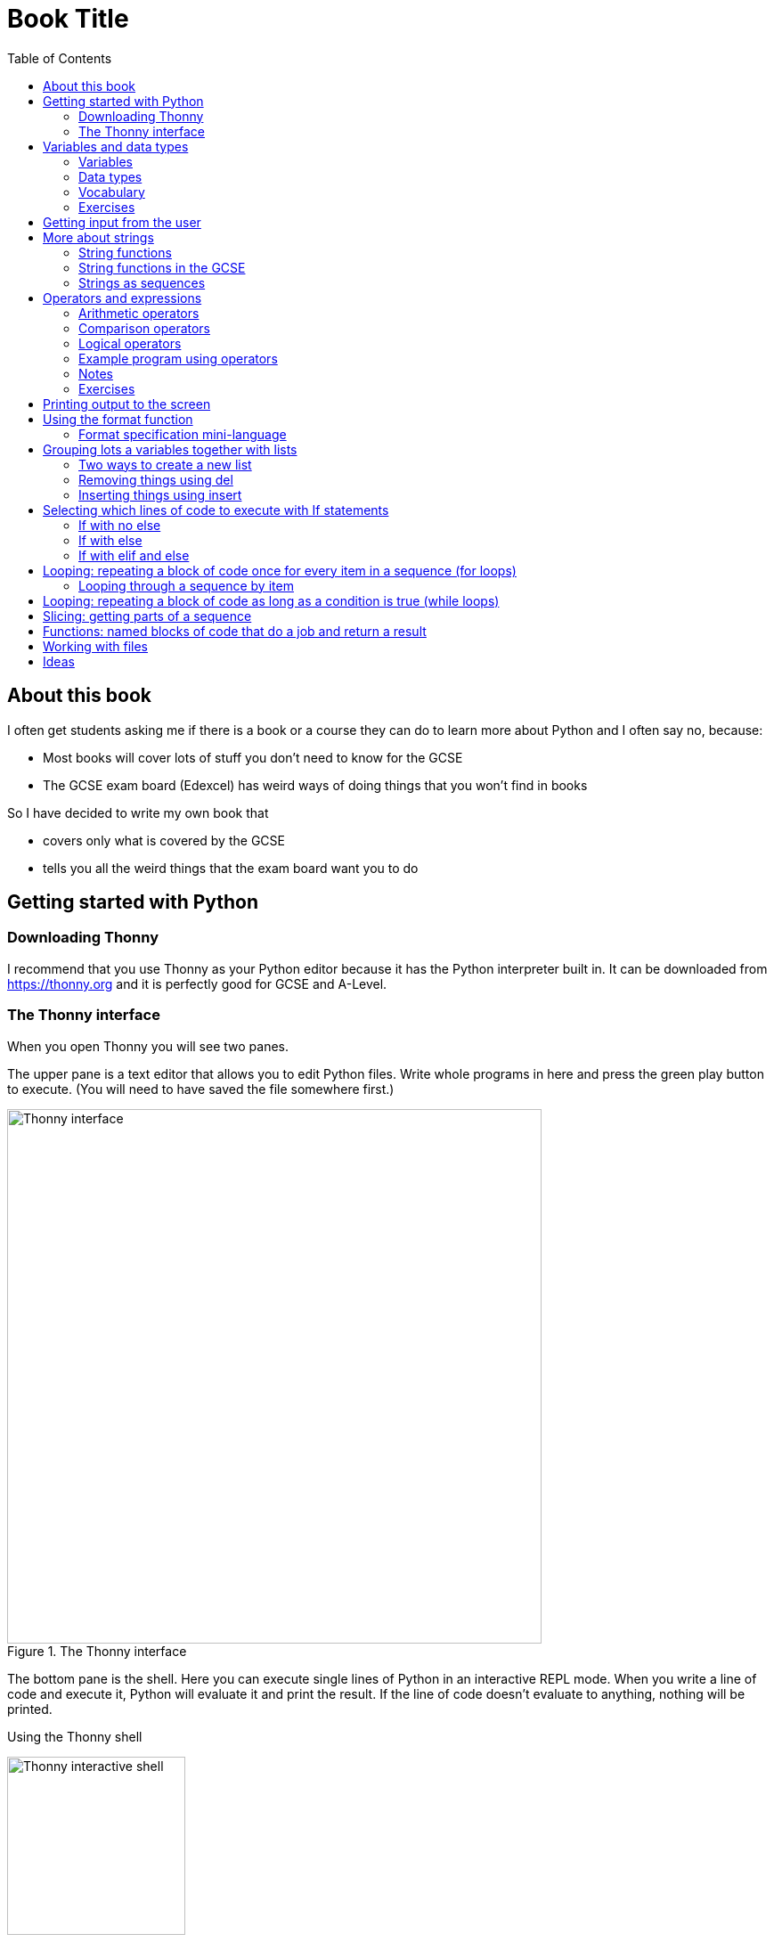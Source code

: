= Book Title
// Must have this immediately below Level 0
// :source-language: Python
:doctype: book
:source-highlighter: highlight.js
:icons: font
:toc: auto

== About this book

I often get students asking me if there is a book or a course they can do to learn more about Python and I often say no, because:

* Most books will cover lots of stuff you don't need to know for the GCSE

* The GCSE exam board (Edexcel) has weird ways of doing things that you won't find in books

So I have decided to write my own book that

* covers only what is covered by the GCSE

* tells you all the weird things that the exam board want you to do

== Getting started with Python

=== Downloading Thonny

I recommend that you use Thonny as your Python editor because it has the Python interpreter built in. It can be downloaded from https://thonny.org and it is perfectly good for GCSE and A-Level. 

=== The Thonny interface

When you open Thonny you will see two panes. 

The upper pane is a text editor that allows you to edit Python files. Write whole programs in here and press the green play button to execute. (You will need to have saved the file somewhere first.)

.The Thonny interface
image::PythonBook_ThonnyUI.png[Thonny interface, 600]

The bottom pane is the shell. Here you can execute single lines of Python in an interactive REPL mode. When you write a line of code and execute it, Python will evaluate it and print the result. If the line of code doesn't evaluate to anything, nothing will be printed.

.Using the Thonny shell
image:Thonny_shell.png[Thonny interactive shell, 200]

**Thonny tips:**
* If your program hangs, use the red Stop button to halt it.

* You can clear the shell by right-clicking on it and choosing Clear.

* Thonny has an "assistant" that warns you of various things. I find it annoying. You can disable it in Tools, Options, Assistant....

* Python has a debugger built in. In my opinion, the default setting of *Nicer* is too verbose. You can change it to *Faster* in Tools, Options, Run & Debug....

== Variables and data types

=== Variables

We can store items of data for use in computer programs. These stored items are called variables. We refer to variables using names.

[source,Python]
----
# Store the value 5 in a variable called x
x = 5

# Store the value "Fred" in a variable called name
name = "Fred"
----

You give a variable a value by using the `=`, which is known as the *assignment operator*. So when we assign the value 5 to the variable x like this `x = 5`, we are really saying *let x take the value of 5*. Some languages actually use the word `let` when they do assignment, e.g. `let x = 5`, but Python doesn't.

In the statement `x = 5`, the x is an *integer variable* and the 5 is an *integer literal*. Assignment always happens right to left. You cannot write 5 = x.  

==== Variable names

Variable names can include letters, numbers and the underscore (_) character, but they cannot *begin* with numbers.

You should try to choose variable names that make it easy to tell meaning of the data held in the variable. 

===== Capitalization in variable names

There are different conventions about whether to include capital letters in variable names or not. Edexcel likes to use **camel case**, in which:

* If the variable name is just one word, then it is all lower case.

* If the variable is two or more words together, the first is lower case and the rest are title case (with the first letter capitalised).

The following variable names are in camel case:

* name
* emailAddress
* passwordIsValid

You should probably adopt this convention (even though it's not normal for Python programmers, who generally use something called snake case).

===== Naming conflicts

Some names in Python already mean something and you should therefore not use them as variable names. 

Some examples of names you should **not** use for variables are:

sum, max, min, int, float, bool, str, string, random, list, type, dir

Single-letter names are generally not a good idea but sometimes they're ok. For instance:

* i, j, k are often used as simple counter integers (integer means whole number)
* x, y, z are often used for coordinates

=== Data types

Variables stored data and data can be of different types. The GCSE focuses on the following data types:

* Whole numbers (**integers**)
* Numbers with decimal points (**floats**)
* Sequences of text characters (**strings**)
* True/False variables (**booleans**)

=== Vocabulary

**Assignment:** Giving a variable its first or a new value. In Python, initialisation and assignment are the same except the initialisation is a special term used for the *first* assignment.

**Intialisation:** Creating and giving a variable it's first value, e.g. `x = 5`

=== Exercises

1. Which of the following are valid variable names in Python?
   - EMAILADDRESS
   - emailaddress
   - email-address
   - email_address
   - emailaddress1
   - 1emailaddress
   - emailAddress

2. Which of the variable names for email address given above would you expect to see in an Edexcel GCSE paper?

3. Name the data type (integer, float, string, boolean) of each of these variables after they have been initialised:
    - `name = "Fred"`
    - `isPrefect = True`
    - `age = 15`
    - `height = 1.73`

4. Explain why `x` is not a good variable name for storing the height of a rectangle. What would be a better variable name?

== Getting input from the user

I include this section early because it quickly allows us to write interactive programs that do something useful. You can get input from the user by using the `input` function.

This program asks the user their name and then prints a "Hello " followed by whatever name they entered.

[source,Python]
----
name = input("Enter your name: ")
print("Hello " + name)
----

Note the the `input` function **always** returns a string. *Returns* is a special term used in relation to functions. It means *gives back* and I will use it a lot in the section on functions later. 

It makes sense in the example above that `name` is a string, since it is a word, a sequence of characters, but try running this program:

[source,Python]
----
n1 = input("Enter the first number: ")
n2 = input("Enter the second number: ")
print("The sum is " + str(n1 + n2))
----

.Output:
----
Enter the first number: 4
Enter the second number: 5
The sum is 45
----

This program has gone wrong because the *return type* of the `input` function is *string*, and when you use the *plus operator* (+) between two strings the strings are *concatenated*, i.e. chained together. 

We can fix this problem by *converting* the strings into integers, because when you use the plus operator (+) between two integers the integers are added.

[source,Python]
----
n1 = int(input("Enter the first number: "))
n2 = int(input("Enter the second number: "))
print("The sum is " + str(n1 + n2))
----

----
Enter the first number: 4
Enter the second number: 5
The sum is 9
----

Look carefully at the line:

[source,Python]
----
n1 = int(input("Enter the first number: "))
----

This is the order of events:

1. Make a string literal "Enter the first number: " and *pass it* to the `input` function.

2. The input function then prints "Enter the first number: " and waits for the user to type something.

3. Take the thing that the user typed and pass it to the `int` function, which turns it from a string to an integer.

4. Assign that integer to the variable n1.

Now look carefully at the line:
[source,Python]
----
print("The sum is " + str(n1 + n2))
----

Now that `n1` and `n2` are integers, we need to turn them back to strings before we can concatenate them with the string "The sum is ". We do this with the `str` function.

This is the order of events:

1. Add the values of the two integer variables n1 and n2.

2. The `str` function then turns the result from an integer to a string.

3. The string is then concatenated on the end of the string literal "The sum is " to form a longer string.

4. That longer string is then passed to the `print` function, which prints it out on the screen.

In summary:

* The `int` function is used to turn strings into integers. You will need to use it when you want to do arithmetic or comparison (e.g. <, >, etc) with the value the user entered.

* The `str` function is used to turn integers into strings. You will need to use it if you want to concatenate an integer value to a string value before printing.

**Exercises:**

1. Write a program that asks the user to enter their age and then prints "You are N years old", where N is the age they entered.

2. Write a program that asks the user to enter their age and then prints "You are N+10 years old", where N+10 is their age plus 10 years. 

3. Explain why you need to use the `int` function in task 2 but not in task 1. 

== More about strings

=== String functions

You have seen some functions that are built-in to Python, e.g. len, int, input, print. We refer to these as **built-in functions**. There are also functions just for strings. We refer to these as **string functions**. 

This program asks the user for their name and then prints it in capital (upper case) letters:

[source,Python]
----
name = input("Enter your name: ")
print(name.upper())
----

You can call (execute, run) string functions by using dot notation: adding a dot after the string, followed by the name of the function, followed by ().

[IMPORTANT]
.Use brackets when you want to call functions
====
With any function, you must put () after its name if you want to **call** it. Try just printing `name.upper` and you will get an odd result because Python will try to print the function itself and not the result of calling it. 

[source,Python]
----
name = input("Enter your name: ")
print(name.upper) # left out the brackets!
----

.Output
----
<built-in method upper of str object at 0x000002B1FE6E5E30>
----
====

=== String functions in the GCSE

The GCSE expects you to be familiar with the following string functions  (<str> just means any string variable or literal):

[cols="1,1"]
|===
| Function | Description

| <str>.lower
| Returns <str> as all lower case

| <str>.upper
| Returns <str> as all upper case
|===

=== Strings as sequences

There are two **sequence types** that you need to be familiar with for the GCSE: **strings** and **lists**. Sequence types allow you to:

* Get individual items of the sequence using an **index**.

* **Iterate** through every item in the sequence using a **for loop**.

* Use the keyword **in** to check if an item is in the sequence (although the GCSE doesn't seem to use this much).

==== Example of string indexing
Consider this program, which asks the user for their name and tells them the 4th character:
[source,Python]
----
name = input("Enter your name: ")
print("The 4th character of your name is " + name[3])
----

**Notes:**

* We put `name[3]` for the 4th character because counting starts at zero.

* If the name is less then 4 characters we will get an `IndexError`, meaning we've tried to access an item of a sequence that isn't there.

==== Example of iterating through a string using a for loop

Consider this program, which counts the number of "a"s in the string "Aardvark", but iterating through the string.

[source,Python]
----
count = 0
s = "Aardvark"
for ch in s:
	if ch == "a":
		count = count + 1
print("There are " + str(count) + " a's in " + s)
----

**Notes:**

* It's ok to use a single-letter variable name like `s` in this example, because my variable is just a throw-away value.

* We have to use the `str` function to convert the integer `count` to a string before we can concatenate it with the rest of the message string, but we don't need to do that with `s` because `s` is already a string.

* This example prints 2, because Python is case-sensitive; "a" is different from "A".

==== Example of using `in` to check if a character is in a string

Consider this program, which says whether there is a "z" in the user's input.

[source,Python]
----
s = input("Enter some text: ")
if "z" in s:
	print("There is a z in what you typed")
else:
	print("There is no z in what you typed")
----

== Operators and expressions

=== Arithmetic operators

The GCSE requires you to know the following arithmetic operators:

[cols="1, 1, 1, 1"]
|===
|Operator|Operation|Example|Result

|+ 
|add 
|19 + 5 
|24 

|-
|subtract 
|19 - 5 
|14 

|* 
|multiply 
|19 * 5 
|95 

|/
|divide 
|19 / 5 
|3.4

|//
|integer division 
|19 // 5 
|3

|% 
|modulo (remainder after division)
|19 % 5 
|4 

|** 
|to the power 
|19 ** 5 
|2476099 

|===


=== Comparison operators

The GCSE requires you to know the following comparison operators.

[cols="1, 1, 1, 1"]
|===
|Operator|Description|Example|Result

|==
|is equal to
|5 == 5
|True

|!=
|is not equal to
|5 != 5
|False

|>
|is greater than
|5 > 5
|False

|>=
|is  greater than or equal to
|5 >= 5
|True

|<
|is less than
|5 < 5
|False

|\<=
|is less then or equal to
|5 \<= 5
|True
|===

=== Logical operators

Consider the following two statements:
1. Paris is the capital of France
2. Beijing is the capital of Germany

It is clear that **statement 1 is True** and **statement 2 is False**.

Now consider the statements:

1. Paris is the capital of France **and** Beijing is the capital of Germany

2. Paris is the capital of France **or** Beijing is the capital of Germany

**Statement 1 is False**, because both statements either side of AND need to be True for the whole statement to be True.

**Statement 2 is True**, because only one of the statements either side of OR need to be True for the whole statement to be True.

In general then:

* something True **and** something False is **False**

* something True **or** something False is **True**

We can summarise how the logical operators work using **truth tables**.

This is the **truth table for AND**:

[cols="1,1"]
|===
| Statement | Result

|True and True
|True

|True and False
|False

|False and True
|False

|False and False
|False
|===

This is the **truth table for OR**:

|===
| Statement | Result

|True or True
|True

|True or False
|True

|False or True
|True

|False or False
|False
|===

==== Logical operator precedence and the use of brackets

You are familiar with the idea of operator precedence from mathematics. For instance `5 - 3 x 2 = -1`, whereas `(5 - 3) x 2 = 4`.

In Python, `and` takes precedence over `or`. For example, `True or False and False` evaluates to `True`, whereas `(True or False) and False` evaluates to `False`.

I think it's unlikely that the GCSE would require you to know this, but it's handy to know when you write your own programs.

=== Example program using operators

This program asks the user to enter a number between 1 and 10 (inclusive) and prints an appropriate message.

[source,Python]
----
number = int(input("Enter a valid number (1-10): ")):
print("Number valid: " + str(number > 0 and number < 11))  
----

This program does the same.

[source,Python]
----
number = int(input("Enter a valid number (1-10): ")):
print("Number valid: " + str(number >= 1 and number <= 0))  
----

.Output
----
Enter a valid number (1-10): 6
Number valid: True
Enter a valid number (1-10): 14
Number valid: False
----

=== Notes

1. A statement that evaluates to True or False is known as a *condition*.

2. Note that when using logical operators, each side of the operator has to be an expression which **on its own** evaluates to True or False. So if you want to check that a and b are both greater than 10, for instance, you have to write `a > 10 and b > 10`. You **cannot** write `a and b > 10`; in fact this will lead to a nasty bug.

=== Exercises

1. Write two statements involving countries and capitals such that if you put an OR operator between them the whole statement is False.

2. Write a condition that evaluates to True if `n` is positive and even, and False otherwise. Hint: What is the remainder on division by 2 for numbers that are even?

== Printing output to the screen

The print function outputs its argument to the console, followed by a newline.

[source,Python]
----
print("Hello")
print(4)
----

----
Hello
4
----


Here is a summary of the main ways of printing strings (and variable values) to the console (screen). For each, `age` is an integer variable with value 15.

---

[source,Python]
----
print(age)
----

----
15
----

This works ok. The print function can print types other than strings. 

---
[source,Python]
----
print("Fred is", age, "years old.")
----

----
Fred is 15 years old.
----

This works ok. If you separate string literals and variables with commas, Python automatically puts a space between them (but sometimes you won't want it to).

---
[source,Python]
----
print("Fred is" + age + "years old.")
TypeError!
----

This doesn't work because you can't concatenate strings and integers. You have to use the `str` function to convert the integer to a string.

---
[source,Python]
----
print("Fred is" + str(age) + "years old.")
----

----
Fred is15years old.
----

This works ok but we forgot to add spaces where we needed them.

---
[source,Python]
----
print("Fred is " + str(age) + " years old.")
----

----
Fred is 15 years old.
----

This works ok (same as above but with spaces) because we have converted the integer to a string using the `str` function before we concatenated it. 

WARNING: This is used in the GCSE and **must** be used when the question tells you to use **concatenation**.

---
[source,Python]
----
print("Fred is {} years old.".format(age))
----

----
Fred is 15 years old.
----

This works ok. More information about the format function is given later in the chapter. 

WARNING: This is heavily used in the GCSE and **must** be used when the question tells you to use the **format function**.

---

[source,Python]
----
print(f"Fred is {age} years old.")
----

----
Fred is 15 years old.
----

This works ok. This is the modern way to print variables and string literals, but it is not used in the GCSE. 

## Using the format function
The basic use of the format function can be seen in the program below.

[source,Python]
----
name = input("Enter your name: ")
age = int(input("Enter your age: "))
height = float(input("Enter your height (m): "))
layout = "Hello {}. You are {} years old and {} metres tall."
print(layout.format(name, age, height))
----

**Notes:**

1. Type conversion is not required before printing, even though `name` is a string, `age` is an integer and `height` is a float.

2. `layout` is just a variable name; it has no other significance. The GCSE tends to use this variable name and that's the only reason I've used it.

=== Format specification mini-language

You can put things in the curly braces to change the way that variables are presented. The most common uses for this are:

* Centre or right **alignment** (left is the default)

* Setting the **field width** (the width in characters of the space into which the variable is printed; used for writing out information in tables)

* Setting the number of **decimal places** a float value should have

For full details go here.
https://docs.python.org/3/library/string.html#formatstrings
I warn you it is complicated!

Here is an example that covers everything you need to know for the GCSE.

[source,Python]
----
titlelayout =  "| {:^12} | {:^5} | {:^10} | {:^10} |"
layout = "| {:12} | {:^5} | {:>10.2f} | {:^+10} |"
print(titlelayout.format("Name", "Age", "Score", "Modifier"))
print("-" * 50)
print(layout.format("Fred", 15, 45.7, -2))
print(layout.format("Penelope", 16, 38.658, 3))
print(layout.format("Kim", 14, 41.67, 1))
----

----
|     Name     |  Age  |   Score    |  Modifier  |
--------------------------------------------------
| Fred         |  15   |      45.70 |     -2     |
| Penelope     |  16   |      38.66 |     +3     |
| Kim          |  14   |      41.67 |     +1     |
----

**Notes:**

1. The order of the parts of the format specifier is +
`{:<align><sign><width><.precision><type>}`

2. You HAVE to put the colon (:) in first. If you don't you will get a strange KeyError, so if you see a KeyError, you know what the problem is.

3. There are three possible alignment symbols:
   - < means left align, but it's the default so I've left it out 
   - ^ means centre align 
   - > means right align 

4. The + in the fourth field of the `layout` variable means that both positive and negative numbers get a sign symbol (+ or -). There are three options you can put here:
   - + mean both positive and negative numbers get a sign
   - - means only negative numbers get a sign; positive numbers get nothing (this is the default if you leave it out entirely)
   - a space means that negative numbers get a sign and positive numbers get a space (this could be useful for making sure that mixed positive and negative numbers line up nicely)

5. I have created a string of 50 dashes to print the horizontal line. I had to calculate this number by adding the length of `"| "` plus three times the length of `" | "` plus the length of `" |"` plus the field widths of 12 + 5 + 10 + 10, which gives 2 + 9 + 2 + 12 + 5 + 10 + 10 = 50. Maybe it's easier to do it by trial and error.

6. You have to put the `f` at the end of the float field (e.g. `10.2f`, the third field in the `layout` variable) if you want it to treat the precision as *decimal places*. If you leave out the f then it will be *significant figures* instead. The GCSE always seems to ask for decimal places, so always put it in for float values.

== Grouping lots a variables together with lists

Every programming language has ways to represent lists of things. Without lists you would need to create separate variables to store lots of different values, which would become impossible if, at the time of writing your code, you didn't know exactly how many values the user might want to store. 

There are only four basic things that the GCSE requires you to know about lists:

* **Creating** a new empty list

* **Appending** things to a list (adding them to the end of the list)

* **Removing** items using the index (position) of the item in the list

* **Inserting** something into a list at a particular index (position)

But, like strings, **lists are sequences** so you also need to know that

* You can get a single item of a list by its **index** (position)

* You can **iterate** through a list using a **for loop**

* You can test for membership of a list using **in**

* You can **slice** lists

Here are some basic programs to introduce you to how lists work in Python.

=== Two ways to create a new list
[source,Python]
----
listA = []
listB = list()
----

====  Adding things using append

[source,Python]
----
mylist = [] # Create a new empty list
mylist.append(5)
mylist.append("Hello")
mylist.append(3.14)
print(mylist)
----

Output:
> [5, "Hello", 3.14]

=== Removing things using del

asdf

[source,Python]
----
mylist = [1, 3, 5, 7, 11]
del mylist[2]
print(mylist)
----

Output:
[1, 3, 7, 11]

=== Inserting things using insert

Hello

[source,Python]
----
mylist = ["apple", "banana", "lemon", "pear"]
mylist.insert(2, "fig")
print(mylist)
----

----
Output:
["apple", "banana", "fig", "lemon", "pear"]
----

== Selecting which lines of code to execute with If statements

=== If with no else

[source,Python]
----
age = int(input("Enter your age: ")):
if age > 40:
   print("You're old!")
print("Thank you")
----

.Output 1
----
Enter your age: 23
Thank you
----

.Output 2
----
Enter your age: 45
You're old!
Thank you
----

**Notes:**

1. Pay attention to the indentation in this example. The "Thank you" message is not indented and so is not part of the if statement. Hence it gets printed whether or not the "You're old!" message gets printed.
2. You don't have to have an else! Students often put an else in even when nothing is to be done. 

=== If with else

[source,Python]
----
age = int(input("Enter your age: ")):
if age > 40:
   print("You're old!")
else:
   print("You're young!")
print("Thank you")
----

.Output 1
----
Enter your age: 23
You're young!
Thank you
----

.Output 2
----
Enter your age: 45
You're old!
Thank you
----

=== If with elif and else

[source,Python]
----
age = int(input("Enter your age: ")):
if age > 60:
   print("You're very old!")
elif age > 40:
   print("You're old!")
else:
   print("You're young!")
print("Thank you")
----

.Output 1
----
Enter your age: 74
You're very old!
Thank you
----

.Output 2
----
Enter your age: 45
You're old!
Thank you
----

.Output 2
----
Enter your age: 23
You're young!
Thank you
----

**Notes:**

1. You can have as many elifs as you want.
2. Notice that in an if... elif... else block, **only one option can be executed**. Even though 74 is greater than 60 and greater than 40, only the first condition is matched. This is great because you can avoid complicated conditions like `age > 40 and age \<= 60`.

== Looping: repeating a block of code once for every item in a sequence (for loops)

Remember that the sequence types that we encounter in the GCSE are:

* Strings
* Lists

Very often in programs, we need to do something for every item of a sequence, such as counting, totalling or selecting particular items. 

=== Looping through a sequence by item

Here is a program that uses a for loop to iterate through every letter of a string, printing a message each time it finds a capital letter and finally printing the total number of capital letters found.

[source,Python]
----
word = input("Enter a string: ")
count = 0
for letter in word:
   if letter.isupper():
      print("Capital letter found! " + letter)
      count = count + 1
print(str(count) + " capital letters found in total.")
----

.Output
----
Enter a string: Jeff works for the BBC
Capital letter found! J
Capital letter found! B
Capital letter found! B
Capital letter found! C
4 capital letters found in total.
----

**Notes:**

1. There is nothing special about `letter` here; it is just a variable name. I could have used `x` but `letter` is a much better choice of name since anyone reading the code will know what the variable is being used for. 
2. Any lines of code indented after the beginning of the for loop are in the loop and will be repeated once for every item of the sequence (word).

==== Making a sequence of integers with the range function

The range function can be used to get a sequence of integers, which can then be iterated through with a for loop. The general syntax for a call to the range function is as follows:

* `range(N)`: A sequence from 0 to N-1
* `range(M, N)`: A sequence from M to N-1
* `range(M, N, step)`: The sequence from M to N-1 increasing in increments of `step`

Some examples are included in the following table:

[cols="1,1,1"]
|====
|Function call|Sequence|Explanation

| `range(10)`
| 0, 1, 2, 3, 4, 5, 6, 7, 8, 9
| If you just use an integer N, you get a sequence from 0 up to N-1.

| `range(0, 10)`
| 0, 1, 2, 3, 4, 5, 6, 7, 8, 9
| This is the same as the first example, but we've explicitly specified the sequence start number.

| `range(3, 10)`
| 3, 4, 5, 6, 7, 8, 9
| The sequence start doesn't need to be 0.

| `range(3, 10, 2)`
| 3, 5, 7, 9
| If you include a third argument it is the amount by which the sequence increases each time(often known as the _step_. 

| `range(10, 0, -1)`
| 10, 9, 8, 7, 6, 5, 4, 3, 2, 1
| You can use a negative step, but then the first argument has to be larger than the second.
|====

The following program uses the range function to generate a list of square numbers.

[source,Python]
----
for i in range(1, 11):
   print(str(i) + " squared = " + str(i**2))
----

.Output
----
1 squared = 1
2 squared = 4
3 squared = 9
4 squared = 16
5 squared = 25
6 squared = 36
7 squared = 49
8 squared = 64
9 squared = 81
10 squared = 100
----

==== Repeating a block of code an exact number of times

The range function can be used to repeat a block of code an exact number of times. To run the block of code N times, we create a sequence of integers from 0 up to N-1 and run the block for each integer. We don't necessarily need to use the integer counter.

The following program ask the user for exactly three words, entered  one after the other, and then tells the user the words they entered.

[source,Python]
----
words = []
word = input("Enter a word: ")
for i in range(3):
   words.append(word)
   word = input("Enter a word: ")

print("The words you entered were: ")
for word in words:
   print(word)
----

.Output
----
Enter a word: lemon
Enter a word: apple
Enter a word: orange
The words you entered were:
lemon
apple
orange
----

==== Iterating through a sequence using an index

We have already seen that with sequences (strings and lists), it is possible to use an index to access a particular item, for example, if `numbers` is a list, then `numbers[3]` gives us the 4th item in that list.

To iterate through every item of the list using an index we need to

* Start at 0, because that is the index of the first item
* End at the N - 1, where N is the length of the list (e.g. a list of 8 items will have indexes going from 0 up to 7)

There is a function that will give us the length of a sequence: the `len` function. We can use this function to give us the upper bound of the range of numbers that we need to use as the indexes for accessing the members of our sequence. This gives us exactly the indexes we want; no more and no less.


[source,Python]
----
range(len("computer")) # Gives the range 0,1,2,3,4,5,6,7
----

So now we can iterate through our sequence in two different ways:

**Iterating by item:**

[source,Python]
----
word = "computer"
for letter in word:
   print(letter)
----

**Iterating by index:**

[source,Python]
----
word = "computer"
for i in range(len(word)):
   print(word[i])
----

**Notes:**

1. I have used `letter` as the loop variable in the first example, because each item of the list that I'm iterating through (the word) is a letter. But in the second example each item is not a letter, it's an integer in the range 0 to 7. It is conventional to name an integer index `i` in this case (although in the GCSE they often use the name `index`).

NOTE: The GCSE tends to favour iterating through sequences using indexes rather than by item.

Iterating through a sequence using an index is generally considered to be less clear than iterating using an index but **sometimes you have to use an index** to iterate through a sequence. Consider this program that prints the indexes of any double letters in word.

[source,Python]
----
word = input("Enter a word: ")
for i in range(len(word) - 1):
   if word[i] == word[i+1]:
      print("Double letter found at index: " + str(i))
----

.Output
----
Enter a word: Mississippi
Double letter found at index: 2
Double letter found at index: 5
Double letter found at index: 8
----

**Notes:**

1. We have to use an index here because we don't just want to access the current item, we want to access the next item too.
2. Note how we have to make the range of indexes one shorter than it was before, otherwise we will get to the last letter and try to check the "next" one. This will mean we're trying to access a letter beyond the end of the word and we will get an `IndexError`.

== Looping: repeating a block of code as long as a condition is true (while loops)

We have encountered if statements, which test a condition and branch to a block of code depending on whether the condition is true or false. There is a similar control structure called a while loop, which runs a block of code over and over as long as (while) a condition is true.

This program asks the user to enter a password. It keeps asking until the user enters the correct password "sesame".

[source,Python]
----
password = input("Enter password: ")

while password != "sesame":
   print("Incorrect password")
   password = input("Enter password: ")

print("Access granted")
----

.Output
----
Enter password: password
Incorrect password
Enter password: letmein
Incorrect password
Enter password: 123456
Incorrect password
Enter password: sesame
Access granted
----

**Notes:**

1. It is important to ask for another password in the loop. If this is not done, then the loop will go on forever (because it will keep testing "password") and your computer will become unresponsive. This is known as an **infinite loop**.

== Slicing: getting parts of a sequence

Hello

== Functions: named blocks of code that do a job and return a result

Hello

== Working with files

Hello

== Ideas

* A selection of Youtube videos to accompany the text.
* Downloadable Python source files and data files. 
* Error types and what they mean. 
* Exercises that require students to correct errors, e.g. not using brackets after a function call, etc, etc, etc
* Must provide answers to exercises
* Common things like counting and keeping a running total
* Where to get more practice: e.g. project Euler, adventofcode
* Creating a list out of a string with list()
